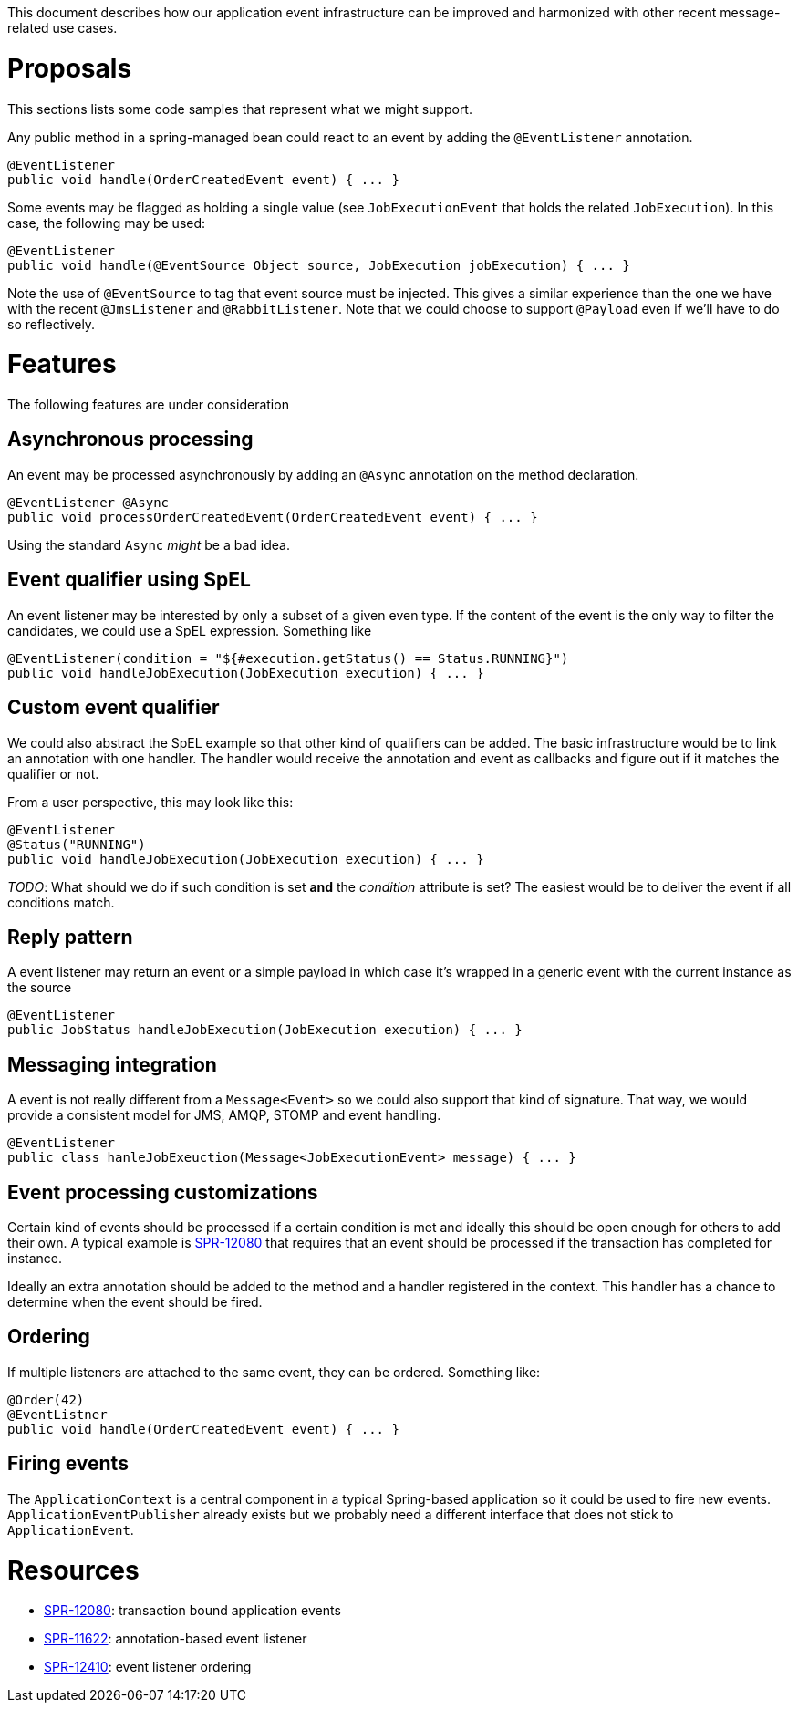 This document describes how our application event infrastructure can be improved and harmonized with other recent message-related use cases.

# Proposals

This sections lists some code samples that represent what we might support.

Any public method in a spring-managed bean could react to an event by adding the `@EventListener` annotation.

```java
@EventListener
public void handle(OrderCreatedEvent event) { ... }
```

Some events may be flagged as holding a single value (see `JobExecutionEvent` that holds the related `JobExecution`). In this case, the following may be used:

```java
@EventListener
public void handle(@EventSource Object source, JobExecution jobExecution) { ... }
```

Note the use of `@EventSource` to tag that event source must be injected. This gives a similar experience than the one we have with the recent `@JmsListener` and `@RabbitListener`. Note that we could choose to support `@Payload` even if we'll have to do so reflectively.

# Features

The following features are under consideration

## Asynchronous processing

An event may be processed asynchronously by adding an `@Async` annotation on the method declaration. 

```java
@EventListener @Async
public void processOrderCreatedEvent(OrderCreatedEvent event) { ... }
```

Using the standard `Async` _might_ be a bad idea.

## Event qualifier using SpEL

An event listener may be interested by only a subset of a given even type. If the content of the event is the only way to filter the candidates, we could use a SpEL expression. Something like

```java
@EventListener(condition = "${#execution.getStatus() == Status.RUNNING}")
public void handleJobExecution(JobExecution execution) { ... }
```

## Custom event qualifier

We could also abstract the SpEL example so that other kind of qualifiers can be added. The basic infrastructure would be to link an annotation with one handler. The handler would receive the annotation and event as callbacks and figure out if it matches the qualifier or not. 

From a user perspective, this may look like this:

```java
@EventListener
@Status("RUNNING")
public void handleJobExecution(JobExecution execution) { ... }
```

_TODO_: What should we do if such condition is set **and** the _condition_ attribute is set? The easiest would be to deliver the event if all conditions match.

## Reply pattern

A event listener may return an event or a simple payload in which case it's wrapped in a generic event with the current instance as the source

```java
@EventListener
public JobStatus handleJobExecution(JobExecution execution) { ... }
```

## Messaging integration

A event is not really different from a `Message<Event>` so we could also support that kind of signature. That way, we would provide a consistent model for JMS, AMQP, STOMP and event handling.

```java
@EventListener
public class hanleJobExeuction(Message<JobExecutionEvent> message) { ... }
```

## Event processing customizations

Certain kind of events should be processed if a certain condition is met and ideally this should be open enough for others to add their own. A typical example is https://jira.spring.io/browse/SPR-12080[SPR-12080] that requires that an event should be processed if the transaction has completed for instance. 

Ideally an extra annotation should be added to the method and a handler registered in the context. This handler has a chance to determine when the event should be fired.

## Ordering

If multiple listeners are attached to the same event, they can be ordered. Something like:

```java
@Order(42)
@EventListner
public void handle(OrderCreatedEvent event) { ... }
```

## Firing events

The `ApplicationContext` is a central component in a typical Spring-based application so it could be used to fire new events. `ApplicationEventPublisher` already exists but we probably need a different interface that does not stick to `ApplicationEvent`. 

# Resources

* https://jira.spring.io/browse/SPR-12080[SPR-12080]: transaction bound application events
* https://jira.spring.io/browse/SPR-11622[SPR-11622]: annotation-based event listener
* https://jira.spring.io/browse/SPR-12410[SPR-12410]: event listener ordering